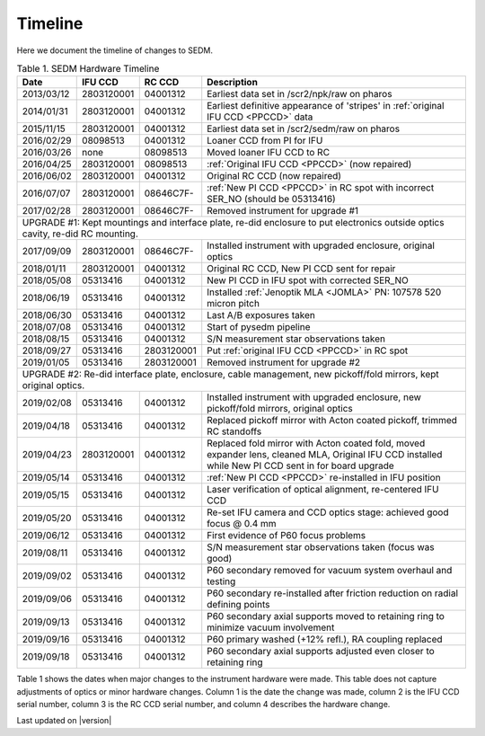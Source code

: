 
Timeline
========

Here we document the timeline of changes to SEDM.

.. table:: Table 1. SEDM Hardware Timeline

    +------------+------------+------------+-----------------------------------------------------------------------------------------+
    | Date       | IFU CCD    | RC CCD     | Description                                                                             |
    +============+============+============+=========================================================================================+
    | 2013/03/12 | 2803120001 | 04001312   | Earliest data set in /scr2/npk/raw on pharos                                            |
    +------------+------------+------------+-----------------------------------------------------------------------------------------+
    | 2014/01/31 | 2803120001 | 04001312   | Earliest definitive appearance of 'stripes' in :ref:`original IFU CCD <PPCCD>` data     |
    +------------+------------+------------+-----------------------------------------------------------------------------------------+
    | 2015/11/15 | 2803120001 | 04001312   | Earliest data set in /scr2/sedm/raw on pharos                                           |
    +------------+------------+------------+-----------------------------------------------------------------------------------------+
    | 2016/02/29 | 08098513   | 04001312   | Loaner CCD from PI for IFU                                                              |
    +------------+------------+------------+-----------------------------------------------------------------------------------------+
    | 2016/03/26 | none       | 08098513   | Moved loaner IFU CCD to RC                                                              |
    +------------+------------+------------+-----------------------------------------------------------------------------------------+
    | 2016/04/25 | 2803120001 | 08098513   | :ref:`Original IFU CCD <PPCCD>` (now repaired)                                          |
    +------------+------------+------------+-----------------------------------------------------------------------------------------+
    | 2016/06/02 | 2803120001 | 04001312   | Original RC CCD (now repaired)                                                          |
    +------------+------------+------------+-----------------------------------------------------------------------------------------+
    | 2016/07/07 | 2803120001 | 08646C7F-  | :ref:`New PI CCD <PPCCD>` in RC spot with incorrect SER_NO (should be 05313416)         |
    +------------+------------+------------+-----------------------------------------------------------------------------------------+
    | 2017/02/28 | 2803120001 | 08646C7F-  | Removed instrument for upgrade #1                                                       |
    +------------+------------+------------+-----------------------------------------------------------------------------------------+
    | UPGRADE #1: Kept mountings and interface plate, re-did enclosure to put electronics outside optics cavity, re-did RC mounting. |
    +------------+------------+------------+-----------------------------------------------------------------------------------------+
    | 2017/09/09 | 2803120001 | 08646C7F-  | Installed instrument with upgraded enclosure, original optics                           |
    +------------+------------+------------+-----------------------------------------------------------------------------------------+
    | 2018/01/11 | 2803120001 | 04001312   | Original RC CCD, New PI CCD sent for repair                                             |
    +------------+------------+------------+-----------------------------------------------------------------------------------------+
    | 2018/05/08 | 05313416   | 04001312   | New PI CCD in IFU spot with corrected SER_NO                                            |
    +------------+------------+------------+-----------------------------------------------------------------------------------------+
    | 2018/06/19 | 05313416   | 04001312   | Installed :ref:`Jenoptik MLA <JOMLA>` PN: 107578 520 micron pitch                       |
    +------------+------------+------------+-----------------------------------------------------------------------------------------+
    | 2018/06/30 | 05313416   | 04001312   | Last A/B exposures taken                                                                |
    +------------+------------+------------+-----------------------------------------------------------------------------------------+
    | 2018/07/08 | 05313416   | 04001312   | Start of pysedm pipeline                                                                |
    +------------+------------+------------+-----------------------------------------------------------------------------------------+
    | 2018/08/15 | 05313416   | 04001312   | S/N measurement star observations taken                                                 |
    +------------+------------+------------+-----------------------------------------------------------------------------------------+
    | 2018/09/27 | 05313416   | 2803120001 | Put :ref:`original IFU CCD <PPCCD>` in RC spot                                          |
    +------------+------------+------------+-----------------------------------------------------------------------------------------+
    | 2019/01/05 | 05313416   | 2803120001 | Removed instrument for upgrade #2                                                       |
    +------------+------------+------------+-----------------------------------------------------------------------------------------+
    | UPGRADE #2: Re-did interface plate, enclosure, cable management, new pickoff/fold mirrors, kept original optics.               |
    +------------+------------+------------+-----------------------------------------------------------------------------------------+
    | 2019/02/08 | 05313416   | 04001312   | Installed instrument with upgraded enclosure, new pickoff/fold mirrors, original optics |
    +------------+------------+------------+-----------------------------------------------------------------------------------------+
    | 2019/04/18 | 05313416   | 04001312   | Replaced pickoff mirror with Acton coated pickoff, trimmed RC standoffs                 |
    +------------+------------+------------+-----------------------------------------------------------------------------------------+
    | 2019/04/23 | 2803120001 | 04001312   | Replaced fold mirror with Acton coated fold, moved expander lens, cleaned MLA,          |
    |            |            |            | Original IFU CCD installed while New PI CCD sent in for board upgrade                   |
    +------------+------------+------------+-----------------------------------------------------------------------------------------+
    | 2019/05/14 | 05313416   | 04001312   | :ref:`New PI CCD <PPCCD>` re-installed in IFU position                                  |
    +------------+------------+------------+-----------------------------------------------------------------------------------------+
    | 2019/05/15 | 05313416   | 04001312   | Laser verification of optical alignment, re-centered IFU CCD                            |
    +------------+------------+------------+-----------------------------------------------------------------------------------------+
    | 2019/05/20 | 05313416   | 04001312   | Re-set IFU camera and CCD optics stage: achieved good focus @ 0.4 mm                    |
    +------------+------------+------------+-----------------------------------------------------------------------------------------+
    | 2019/06/12 | 05313416   | 04001312   | First evidence of P60 focus problems                                                    |
    +------------+------------+------------+-----------------------------------------------------------------------------------------+
    | 2019/08/11 | 05313416   | 04001312   | S/N measurement star observations taken (focus was good)                                |
    +------------+------------+------------+-----------------------------------------------------------------------------------------+
    | 2019/09/02 | 05313416   | 04001312   | P60 secondary removed for vacuum system overhaul and testing                            |
    +------------+------------+------------+-----------------------------------------------------------------------------------------+
    | 2019/09/06 | 05313416   | 04001312   | P60 secondary re-installed after friction reduction on radial defining points           |
    +------------+------------+------------+-----------------------------------------------------------------------------------------+
    | 2019/09/13 | 05313416   | 04001312   | P60 secondary axial supports moved to retaining ring to minimize vacuum involvement     |
    +------------+------------+------------+-----------------------------------------------------------------------------------------+
    | 2019/09/16 | 05313416   | 04001312   | P60 primary washed (+12% refl.), RA coupling replaced                                   |
    +------------+------------+------------+-----------------------------------------------------------------------------------------+
    | 2019/09/18 | 05313416   | 04001312   | P60 secondary axial supports adjusted even closer to retaining ring                     |
    +------------+------------+------------+-----------------------------------------------------------------------------------------+

Table 1 shows the dates when major changes to the instrument hardware were made.
This table does not capture adjustments of optics or minor hardware changes.
Column 1 is the date the change was made, column 2 is the IFU CCD serial
number, column 3 is the RC CCD serial number, and column 4 describes the
hardware change.


Last updated on |version|
